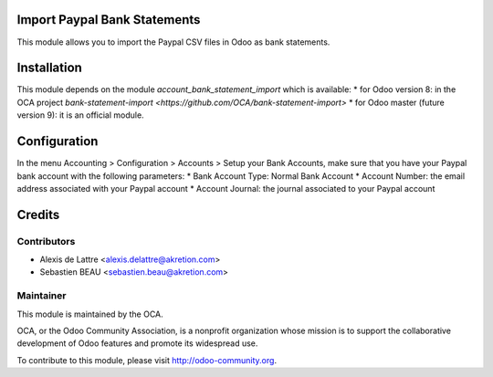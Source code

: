 Import Paypal Bank Statements
=============================

This module allows you to import the Paypal CSV files in Odoo as bank statements.

Installation
============

This module depends on the module *account_bank_statement_import* which
is available:
* for Odoo version 8: in the OCA project `bank-statement-import <https://github.com/OCA/bank-statement-import>`
* for Odoo master (future version 9): it is an official module.

Configuration
=============

In the menu Accounting > Configuration > Accounts > Setup your Bank Accounts, make sure that you have your Paypal bank account with the following parameters:
* Bank Account Type: Normal Bank Account
* Account Number: the email address associated with your Paypal account
* Account Journal: the journal associated to your Paypal account

Credits
=======

Contributors
------------

* Alexis de Lattre <alexis.delattre@akretion.com>
* Sebastien BEAU <sebastien.beau@akretion.com>

Maintainer
----------

.. image:: http://odoo-community.org/logo.png
   :alt: Odoo Community Association
   :target: http://odoo-community.org

This module is maintained by the OCA.

OCA, or the Odoo Community Association, is a nonprofit organization whose mission is to support the collaborative development of Odoo features and promote its widespread use.

To contribute to this module, please visit http://odoo-community.org.
